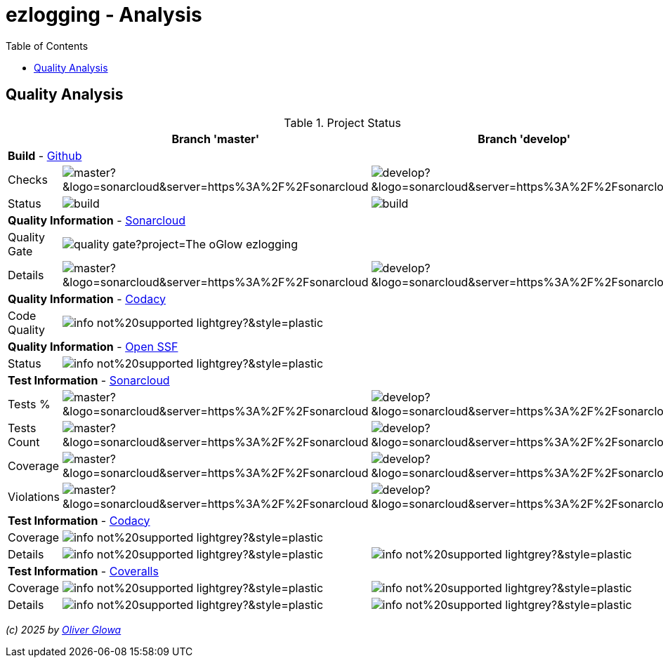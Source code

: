 :hide-uri-scheme:
:doctype: book

:site_resource: .
// project settings - START
// user data
:acc_vcs_url: https://github.com
:acc_user: ollily
:acc_user_orga: The-oGlow
:acc_user_name: Oliver Glowa
:acc_user_email: coding at glowa-net dot com
:acc_user_hp: http://coding.glowa-net.com
:acc_user_url: {acc_vcs_url}/{acc_user}[{acc_user_name}]

// organization
:orga_vcs_url: {acc_vcs_url}
:orga_user: The-oGlow
:orga_user_name: The oGlow
:orga_user_email: {acc_user_email}
:orga_user_hp: {acc_user_hp}
:orga_user_url: {orga_vcs_url}/{orga_user}[{orga_user_name}]

// organization team
:orga_team_user: oteam
:orga_team_user_name: The oTeam
:orga_team_email: {orga_user_email}
:orga_team_hp: {orga_user_hp}
:orga_team_url: {orga_vcs_url}/orgs/{orga_user}/teams/{orga_team_user}[{orga_team_user_name}]

// module data
:pj_author: {acc_user_name}
:pj_version: [latest version]
:pj_year: 2025
:pj_description: Simplify the usage of - Logging with Monolog - Testing with PHPUnit - Reflection with PHP - Developer shortkeys for composer
:pj_gh_vcs_url: {orga_vcs_url}
:pj_gh_account: {orga_user}
:pj_gh_repo: ezlogging
:pj_cdcy_id: -1
:pj_cvrlls_id: -1
//{pj_gh_account}/{pj_gh_repo}
:pj_opnssf_id: -1
:pj_cvrty_id: -1

// project settings - END
// common settings - START
:brnch1: master
:brnch2: develop
:cm_shlds_url: https://img.shields.io
:cm_shlds_badge_url: {cm_shlds_url}/badge
:cm_shlds_img_style: &style=plastic
:cm_shlds_notsupp_url: {cm_shlds_badge_url}/info-not%20supported-lightgrey?{cm_shlds_img_style}
:cm_shlds_notneed_url: {cm_shlds_badge_url}/info-not%20needed-lightgrey?{cm_shlds_img_style}

// github
:cm_gh_wrkflw_link: actions/workflows

// shields for github
:cm_shlds_gh_url: {cm_shlds_url}/github
:cm_shlds_gh_logo: logo=github
:cm_shlds_gh_style: &{cm_shlds_gh_logo}{cm_shlds_img_style}
:cm_shlds_gh_status_url: {cm_shlds_gh_url}/actions/workflow/status
:cm_shlds_gh_issues_url: {cm_shlds_gh_url}/issues
// :cm_shlds_gh_pulls_url: {cm_shlds_gh_url}/pulls
:cm_shlds_gh_license_url: {cm_shlds_gh_url}/license
:cm_shlds_gh_release_url: {cm_shlds_gh_url}/v/release
:cm_shlds_gh_langtop_url: {cm_shlds_gh_url}/languages/count
:cm_shlds_gh_langcount_url: {cm_shlds_gh_url}/languages/top
:cm_shlds_gh_checkruns_url: {cm_shlds_gh_url}/check-runs

// sonar
:cm_snr_url: https://sonarcloud.io
:cm_snr_badge_url: {cm_snr_url}/images/project_badges
:cm_snr_dash_url: {cm_snr_url}/dashboard?id=
:cm_snr_api_url: {cm_snr_url}/api
:cm_snr_qgate_url: {cm_snr_api_url}/project_badges/quality_gate?project=
:cm_snr_brnch_url: {cm_snr_url}/summary/new_code?id=
:cm_snr_mes_tsd: component_measures?metric=test_success_density&view=list
:cm_snr_mes_test: component_measures?metric=tests&view=list
:cm_snr_mes_cov: component_measures?metric=coverage&view=list
:cm_snr_logo_url: {cm_snr_badge_url}/sonarcloud-black.svg
:cm_snr_logo_url2: {cm_snr_badge_url}/sonarcloud-light.svg

// shields for sonar
:cm_shlds_snr_url: {cm_shlds_url}/sonar
:cm_shlds_snr_logo: logo=sonarcloud&server=https%3A%2F%2Fsonarcloud.io
:cm_shlds_snr_style: &{cm_shlds_snr_logo}{cm_shlds_img_style}
:cm_shlds_snr_qgate_url: {cm_shlds_snr_url}/quality_gate
:cm_shlds_snr_tsd_url: {cm_shlds_snr_url}/test_success_density
:cm_shlds_snr_tests_url: {cm_shlds_snr_url}/tests
:cm_shlds_snr_coverage_url: {cm_shlds_snr_url}/coverage
:cm_shlds_snr_violations_url: {cm_shlds_snr_url}/violations
:cm_shlds_tool_phpcsfixer_url: {cm_shlds_badge_url}/php%20cs%20fixer-PSR%2012-orange?logo=php
:cm_shlds_tool_phpunit_url: {cm_shlds_badge_url}/phpunit-UNIT%20Tests-orange?logo=php
:cm_shlds_tool_phpstan_url: {cm_shlds_badge_url}/phpstan-Level%208%20Strict-orange?logo=php
:cm_shlds_tool_psalm_url: {cm_shlds_badge_url}/psalm-Level%202-orange?logo=php
:cm_shlds_tool_sonarcloud_url: {cm_shlds_badge_url}/sonarcloud-oGlow_way-orange?logo=sonar
:cm_snr_tool_sonarcloud_url: {cm_snr_logo_url2}

// codacy
:cm_cdcy_url: https://www.codacy.com
:cm_cdcy_app: https://app.codacy.com
:cm_cdcy_badge_grade_url: {cm_cdcy_app}/project/badge/Grade
:cm_cdcy_badge_coverage_url: {cm_cdcy_app}/project/badge/Coverage
:cm_cdcy_dash_gh_url: {cm_cdcy_app}/gh

// shields for codacy
:cm_shlds_cdcy_url: {cm_shlds_url}/codacy
:cm_shlds_cdcy_logo: logo=codacy
:cm_shlds_cdcy_style: &{cm_shlds_cdcy_logo}{cm_shlds_img_style}
:cm_shlds_cdcy_grade_url: {cm_shlds_cdcy_url}/grade
:cm_shlds_cdcy_coverage_url: {cm_shlds_cdcy_url}/coverage

// coveralls
:cm_cvrlls_url: https://coveralls.io
:cm_cvrlls_dash_gh_url: {cm_cvrlls_url}/github
:cm_cvrlls_repos_gh_url: {cm_cvrlls_url}/repos/github

// shields for coveralls
:cm_shlds_cvrlls_url: {cm_shlds_url}/coveralls/github
:cm_shlds_cvrlls_logo: logo=coveralls
:cm_shlds_cvrlls_style: &{cm_shlds_cvrlls_logo}{cm_shlds_img_style}

// openssf
:cm_opnssf_url: https://www.bestpractices.dev
:cm_opnssf_badge_url: {cm_opnssf_url}/projects
:cm_opnssf_dash_url: {cm_opnssf_url}/projects

// project settings (generated)
// module data generated
:pj_cright_author: (c) {pj_year} by {acc_user_url}
:pj_cright_orga: (c) {pj_year} by {orga_user_url}
:pj_gh_vcsid: {pj_gh_account}/{pj_gh_repo}
:pj_gh_vcsid_url: {pj_gh_vcs_url}/{pj_gh_vcsid}
:pj_gh_wflow_url: {pj_gh_vcsid_url}/{cm_gh_wrkflw_link}
:pj_snr_projid: {pj_gh_account}_{pj_gh_repo}
:pj_snr_component: {pj_gh_account}:{pj_gh_repo}
:pj_snr_dash_url: {cm_snr_dash_url}{pj_snr_projid}
:pj_snr_brnch_main_url: {cm_snr_brnch_url}{pj_snr_projid}
:pj_snr_brnch1_url: {cm_snr_brnch_url}{pj_snr_projid}&branch={brnch1}
:pj_snr_brnch2_url: {cm_snr_brnch_url}{pj_snr_projid}&branch={brnch2}
:pj_cdcy_vcsid: {pj_gh_vcsid}
:pj_cvrlls_vcsid: {pj_cvrlls_id}
:pj_opnssf_vcsid: {pj_opnssf_id}

// project status
:pj_ps_release_url: {cm_shlds_gh_release_url}/{pj_gh_vcsid}?{cm_shlds_gh_style}}&sort=semver
:pj_ps_license_url: {cm_shlds_gh_license_url}/{pj_gh_vcsid}?{cm_shlds_gh_style}
:pj_ps_langtop_url: {cm_shlds_gh_langtop_url}/{pj_gh_vcsid}?{cm_shlds_gh_style}
:pj_ps_langcount_url: {cm_shlds_gh_langcount_url}/{pj_gh_vcsid}?{cm_shlds_gh_style}
:pj_ps_issues_url: {cm_shlds_gh_issues_url}/{pj_gh_vcsid}?{cm_shlds_gh_style}

// quality information
// qi shields
:pj_qi_qgate_url: {cm_shlds_snr_qgate_url}/{pj_snr_projid}?{cm_shlds_snr_style}
:pj_qi_tsd_url: {cm_shlds_snr_tsd_url_url}/{pj_snr_projid}?{cm_shlds_snr_style}
:pj_qi_tests_url: {cm_shlds_snr_tests_url}/{pj_snr_projid}?{cm_shlds_snr_style}
:pj_qi_coverage_url: {cm_shlds_snr_coverage_url}/{pj_snr_projid}?{cm_shlds_snr_style}
:pj_qi_violations_url: {cm_shlds_snr_violations_url}/{pj_snr_projid}?{cm_shlds_snr_style}

// qi sonar
:pj_qi_snr_brnch1_qgate_url: {cm_shlds_snr_qgate_url}/{pj_snr_projid}/{brnch1}?{cm_shlds_snr_style}
:pj_qi_snr_brnch2_qgate_url: {cm_shlds_snr_qgate_url}/{pj_snr_projid}/{brnch2}?{cm_shlds_snr_style}
:pj_qi_snr_qgate_url: {cm_snr_qgate_url}{pj_snr_projid}
:pj_qi_snr_logo_url: {cm_snr_logo_url}

// build status
:pj_bs_brnch1_status_url: {cm_shlds_gh_status_url}/{pj_gh_vcsid}/build.yml?{cm_shlds_gh_style}&branch={brnch1}&label={brnch1}
:pj_bs_brnch2_status_url: {cm_shlds_gh_status_url}/{pj_gh_vcsid}/build.yml?{cm_shlds_gh_style}&branch={brnch2}&label={brnch2}
:pj_bs_brnch1_checkruns_url: {cm_shlds_gh_checkruns_url}/{pj_gh_vcsid}/{brnch1}?{cm_shlds_snr_style}
:pj_bs_brnch2_checkruns_url: {cm_shlds_gh_checkruns_url}/{pj_gh_vcsid}/{brnch2}?{cm_shlds_snr_style}

// test information
// ti sonar
:pj_ti_snr_brnch1_tsd_url: {cm_shlds_snr_tsd_url}/{pj_snr_projid}/{brnch1}?{cm_shlds_snr_style}
:pj_ti_snr_brnch2_tsd_url: {cm_shlds_snr_tsd_url}/{pj_snr_projid}/{brnch2}?{cm_shlds_snr_style}
:pj_ti_snr_brnch1_tests_url: {cm_shlds_snr_tests_url}/{pj_snr_projid}/{brnch1}?{cm_shlds_snr_style}
:pj_ti_snr_brnch2_tests_url: {cm_shlds_snr_tests_url}/{pj_snr_projid}/{brnch2}?{cm_shlds_snr_style}
:pj_ti_snr_brnch1_coverage_url: {cm_shlds_snr_coverage_url}/{pj_snr_projid}/{brnch1}?{cm_shlds_snr_style}
:pj_ti_snr_brnch2_coverage_url: {cm_shlds_snr_coverage_url}/{pj_snr_projid}/{brnch2}?{cm_shlds_snr_style}
:pj_ti_snr_brnch1_violations_url: {cm_shlds_snr_violations_url}/{pj_snr_projid}/{brnch1}?{cm_shlds_snr_style}
:pj_ti_snr_brnch2_violations_url: {cm_shlds_snr_violations_url}/{pj_snr_projid}/{brnch2}?{cm_shlds_snr_style}

// qi openssf
ifeval::["{pj_opnssf_id}" == "-1"]
:pj_opnssf_dash_url: {cm_shlds_notsupp_url}
:pj_qi_opnssf_status_url: {cm_shlds_notsupp_url}
endif::[]
ifeval::["{pj_opnssf_id}" != "-1"]
:pj_opnssf_dash_url: {cm_opnssf_dash_url}/{pj_opnssf_vcsid}
:pj_qi_opnssf_status_url: {cm_opnssf_badge_url}/{pj_opnssf_vcsid}/badge
endif::[]

// qi codacy
ifeval::["{pj_cdcy_id}" == "-1"]
:pj_cdcy_vcsid_url: {cm_shlds_notsupp_url}
:pj_cdcy_branch1_url: {cm_shlds_notsupp_url}
:pj_cdcy_branch2_url: {cm_shlds_notsupp_url}
:pj_qi_cdcy_badge_grade_url: {cm_shlds_notsupp_url}
:pj_qi_cdcy_brnch1_grade_url: {cm_shlds_notsupp_url}
:pj_qi_cdcy_brnch2_grade_url: {cm_shlds_notsupp_url}
:pj_ti_cdcy_badge_coverage_url: {cm_shlds_notsupp_url}
:pj_ti_cdcy_brnch1_coverage_url: {cm_shlds_notsupp_url}
:pj_ti_cdcy_brnch2_coverage_url: {cm_shlds_notsupp_url}
endif::[]
ifeval::["{pj_cdcy_id}" != "-1"]
:pj_cdcy_vcsid_url: {cm_cdcy_dash_gh_url}/{pj_cdcy_vcsid}/dashboard
:pj_cdcy_branch1_url: {pj_cdcy_vcsid_url}?branch={brnch1}
:pj_cdcy_branch2_url: {pj_cdcy_vcsid_url}?branch={brnch2}
:pj_qi_cdcy_badge_grade_url: {cm_cdcy_badge_grade_url}/{pj_cdcy_id}
:pj_qi_cdcy_brnch1_grade_url: {cm_shlds_cdcy_grade_url}/{pj_cdcy_id}/{brnch1}?{cm_shlds_cdcy_style}
:pj_qi_cdcy_brnch2_grade_url: {cm_shlds_cdcy_grade_url}/{pj_cdcy_id}/{brnch2}?{cm_shlds_cdcy_style}
:pj_ti_cdcy_badge_coverage_url: {cm_cdcy_badge_coverage_url}/{pj_cdcy_id}
:pj_ti_cdcy_brnch1_coverage_url: {cm_shlds_cdcy_coverage_url}/{pj_cdcy_id}/{brnch1}?{cm_shlds_cdcy_style}
:pj_ti_cdcy_brnch2_coverage_url: {cm_shlds_cdcy_coverage_url}/{pj_cdcy_id}/{brnch2}?{cm_shlds_cdcy_style}
endif::[]

// ti coveralls
ifeval::["{pj_cvrlls_id}" == "-1"]
:pj_cvrlls_dash_gh_url: {cm_shlds_notsupp_url}
:pj_cvrlls_brnch1_dash_gh_url: {cm_shlds_notsupp_url}
:pj_cvrlls_brnch2_dash_gh_url: {cm_shlds_notsupp_url}
:pj_ti_cvrlls_brnch1_coverage_url: {cm_shlds_notsupp_url}
:pj_ti_cvrlls_brnch2_coverage_url: {cm_shlds_notsupp_url}
:pj_ti_cvrlls_brnch1_status_url: {cm_shlds_notsupp_url}
:pj_ti_cvrlls_brnch2_status_url: {cm_shlds_notsupp_url}
endif::[]
ifeval::["{pj_cvrlls_id}" != "-1"]
:pj_cvrlls_dash_gh_url: {cm_cvrlls_dash_gh_url}/{pj_cvrlls_vcsid}
:pj_cvrlls_brnch1_dash_gh_url: {cm_cvrlls_dash_gh_url}/{pj_cvrlls_vcsid}?branch={brnch1}
:pj_cvrlls_brnch2_dash_gh_url: {cm_cvrlls_dash_gh_url}/{pj_cvrlls_vcsid}?branch={brnch2}
:pj_ti_cvrlls_brnch1_coverage_url: {cm_cvrlls_repos_gh_url}/{pj_cvrlls_vcsid}/badge.svg?branch={brnch1}
:pj_ti_cvrlls_brnch2_coverage_url: {cm_cvrlls_repos_gh_url}/{pj_cvrlls_vcsid}/badge.svg?branch={brnch2}
:pj_ti_cvrlls_brnch1_status_url: {cm_shlds_cvrlls_url}/{pj_cvrlls_vcsid}/{brnch1}?{cm_shlds_cvrlls_style}
:pj_ti_cvrlls_brnch2_status_url: {cm_shlds_cvrlls_url}/{pj_cvrlls_vcsid}/{brnch2}?{cm_shlds_cvrlls_style}
endif::[]

// common settings - END

:source-highlighter: highlight.js

= {pj_gh_repo} - Analysis
:toc:
:toclevels: 2

== Quality Analysis

.Project Status
[%header%autowidth,frame=ends,valign=top,halign=center]
|===
^| ^|Branch '{brnch1}' ^|Branch '{brnch2}'
3+|*Build* - link:{pj_gh_vcsid_url}[Github]
|Checks
^|image:{pj_bs_brnch1_checkruns_url}[]
^|image:{pj_bs_brnch2_checkruns_url}[]
|Status
^|image:{pj_bs_brnch1_status_url}[]
^|image:{pj_bs_brnch2_status_url}[]
3+|*Quality Information* - link:{pj_snr_dash_url}[Sonarcloud]
|Quality Gate
2+^|image:{pj_qi_snr_qgate_url}[]
|Details
^|image:{pj_qi_snr_brnch1_qgate_url}[]
^|image:{pj_qi_snr_brnch2_qgate_url}[]
3+|*Quality Information* - link:{pj_cdcy_vcsid_url}[Codacy]
|Code Quality
2+^|image:{pj_qi_cdcy_badge_grade_url}[]
3+|*Quality Information* - link:{pj_opnssf_dash_url}[Open SSF]
|Status
2+^|image:{pj_qi_opnssf_status_url}[]
3+|*Test Information* - link:{pj_snr_dash_url}[Sonarcloud]
|Tests %
^|image:{pj_ti_snr_brnch1_tsd_url}[]
^|image:{pj_ti_snr_brnch2_tsd_url}[]
|Tests Count
^|image:{pj_ti_snr_brnch1_tests_url}[]
^|image:{pj_ti_snr_brnch2_tests_url}[]
|Coverage
^|image:{pj_ti_snr_brnch1_coverage_url}[]
^|image:{pj_ti_snr_brnch2_coverage_url}[]
|Violations
^|image:{pj_ti_snr_brnch1_violations_url}[]
^|image:{pj_ti_snr_brnch2_violations_url}[]
3+|*Test Information* - link:{pj_cdcy_vcsid_url}[Codacy]
|Coverage
2+^|image:{pj_ti_cdcy_badge_coverage_url}[]
|Details
^|image:{pj_ti_cdcy_brnch1_coverage_url}[]
^|image:{pj_ti_cdcy_brnch2_coverage_url}[]
3+|*Test Information* - link:{pj_cvrlls_dash_gh_url}[Coveralls]
|Coverage
^|image:{pj_ti_cvrlls_brnch1_coverage_url}[]
^|image:{pj_ti_cvrlls_brnch2_coverage_url}[]
|Details
^|image:{pj_ti_cvrlls_brnch1_status_url}[]
^|image:{pj_ti_cvrlls_brnch2_status_url}[]
|===

_{pj_cright_author}_
